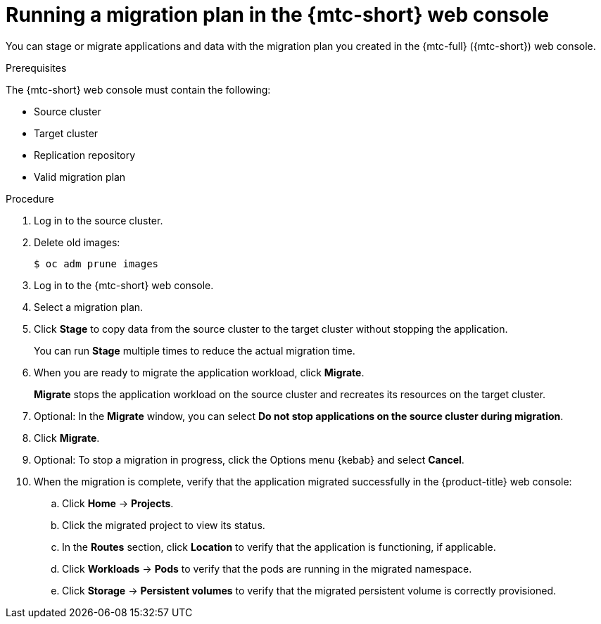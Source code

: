 // Module included in the following assemblies:
//
// * migration/migrating_3_4/migrating-applications-with-cam-3-4.adoc
// * migration/migrating_4_1_4/migrating-applications-with-cam-4-1-4.adoc
// * migration/migrating_4_2_4/migrating-applications-with-cam-4-2-4.adoc

[id='migration-running-migration-plan-cam_{context}']
= Running a migration plan in the {mtc-short} web console

You can stage or migrate applications and data with the migration plan you created in the {mtc-full} ({mtc-short}) web console.

.Prerequisites

The {mtc-short} web console must contain the following:

* Source cluster
* Target cluster
* Replication repository
* Valid migration plan

.Procedure

. Log in to the source cluster.
. Delete old images:
+
[source,terminal]
----
$ oc adm prune images
----

. Log in to the {mtc-short} web console.
. Select a migration plan.
. Click *Stage* to copy data from the source cluster to the target cluster without stopping the application.
+
You can run *Stage* multiple times to reduce the actual migration time.

. When you are ready to migrate the application workload, click *Migrate*.
+
*Migrate* stops the application workload on the source cluster and recreates its resources on the target cluster.

. Optional: In the *Migrate* window, you can select *Do not stop applications on the source cluster during migration*.
. Click *Migrate*.
. Optional: To stop a migration in progress, click the Options menu {kebab} and select *Cancel*.
. When the migration is complete, verify that the application migrated successfully in the {product-title} web console:

.. Click *Home* -> *Projects*.
.. Click the migrated project to view its status.
.. In the *Routes* section, click *Location* to verify that the application is functioning, if applicable.
.. Click *Workloads* -> *Pods* to verify that the pods are running in the migrated namespace.
.. Click *Storage* -> *Persistent volumes* to verify that the migrated persistent volume is correctly provisioned.
